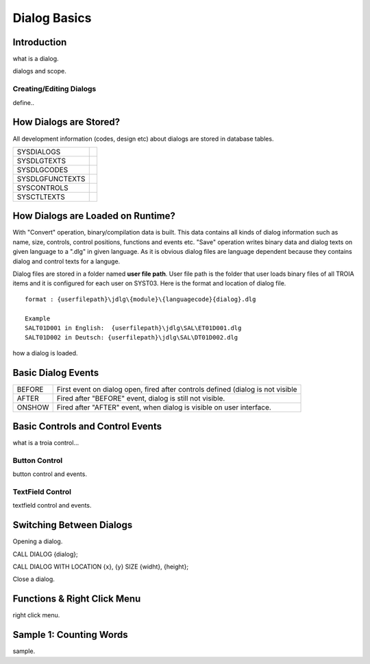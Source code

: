 

=============
Dialog Basics
=============

Introduction
------------

what is a dialog.

dialogs and scope.

Creating/Editing Dialogs
========================
define..

How Dialogs are Stored?
-----------------------

All development information (codes, design etc) about dialogs are stored in database tables.

+-----------------+-------------------------------------------------------+
| SYSDIALOGS      |                                                       |
+-----------------+-------------------------------------------------------+
| SYSDLGTEXTS     |                                                       |
+-----------------+-------------------------------------------------------+
| SYSDLGCODES     |                                                       |
+-----------------+-------------------------------------------------------+
| SYSDLGFUNCTEXTS |                                                       |
+-----------------+-------------------------------------------------------+
| SYSCONTROLS     |                                                       |
+-----------------+-------------------------------------------------------+
| SYSCTLTEXTS     |                                                       |
+-----------------+-------------------------------------------------------+

How Dialogs are Loaded on Runtime?
----------------------------------

With "Convert" operation, binary/compilation data is built. This data contains all kinds of dialog information such as name, size, controls, control positions, functions and events etc. "Save" operation writes binary data and dialog texts on given language to a ".dlg" in given language. As it is obvious dialog files are language dependent because they contains dialog and control texts for a languge.

Dialog files are stored in a folder named **user file path**. User file path is the folder that user loads binary files of all TROIA items and it is configured for each user on SYST03. Here is the format and location of dialog file.

::
	
	format : {userfilepath}\jdlg\{module}\{languagecode}{dialog}.dlg
	
	Example
	SALT01D001 in English:	{userfilepath}\jdlg\SAL\ET01D001.dlg
	SALT01D002 in Deutsch: {userfilepath}\jdlg\SAL\DT01D002.dlg


how a dialog is loaded.


Basic Dialog Events
--------------------

+--------+---------------------------------------------------------------------------------+
| BEFORE | First event on dialog open, fired after controls defined (dialog is not visible |
+--------+---------------------------------------------------------------------------------+
| AFTER  | Fired after "BEFORE" event, dialog is still not visible.                        |
+--------+---------------------------------------------------------------------------------+
| ONSHOW | Fired after "AFTER" event, when dialog is visible on user interface.            |
+--------+---------------------------------------------------------------------------------+


Basic Controls and Control Events
---------------------------------

what is a troia control...

Button Control
==============

button control and events.

TextField Control
=================

textfield control and events.


Switching Between Dialogs
-------------------------

Opening a dialog.

CALL DIALOG {dialog};

CALL DIALOG WITH LOCATION {x}, {y} SIZE {widht}, {height};

Close a dialog.


Functions & Right Click Menu
----------------------------
right click menu.


Sample 1: Counting Words
------------------------

sample.